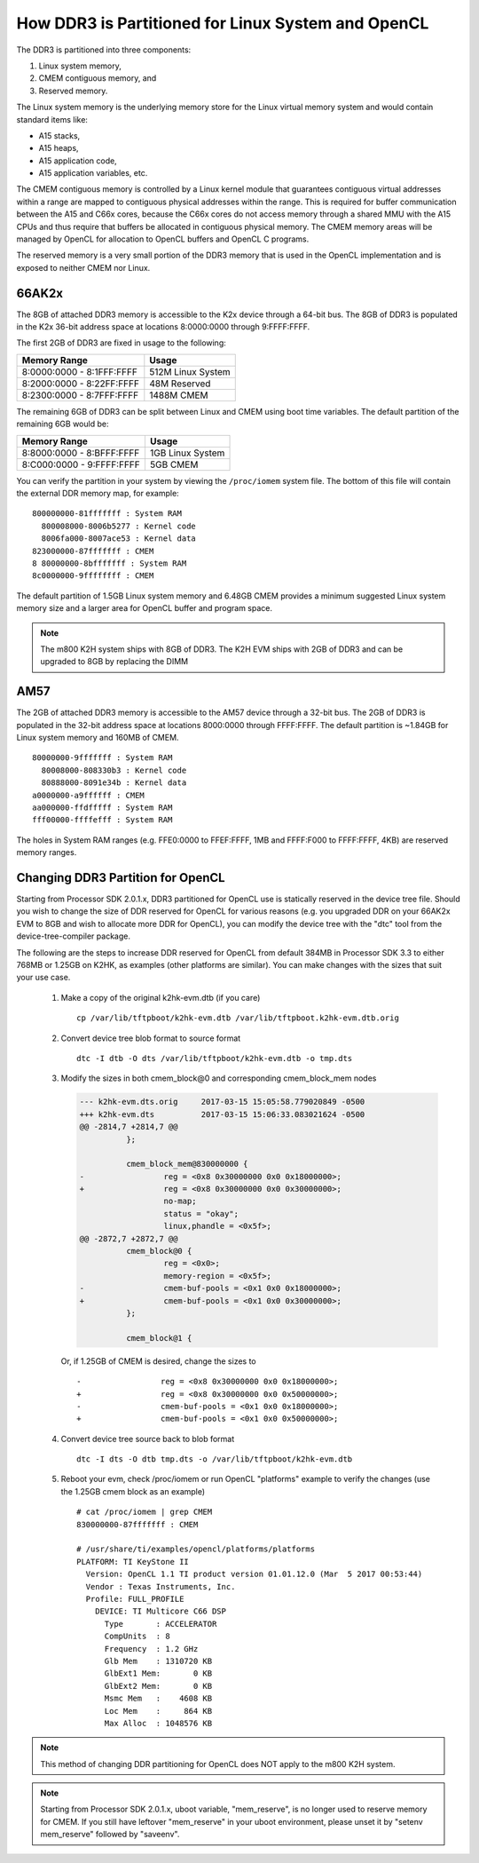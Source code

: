 ******************************************************
How DDR3 is Partitioned for Linux System and OpenCL
******************************************************

.. _CMEM:

The DDR3 is partitioned into three components:

1. Linux system memory,
2. CMEM contiguous memory, and
3. Reserved memory.

The Linux system memory is the underlying memory store for the Linux virtual
memory system and would contain standard items like:

- A15 stacks,
- A15 heaps,
- A15 application code,
- A15 application variables, etc.

The CMEM contiguous memory is controlled by a Linux kernel module that
guarantees contiguous virtual addresses within a range are mapped to
contiguous physical addresses within the range. This is required for
buffer communication between the A15 and C66x cores, because the C66x cores
do not access memory through a shared MMU with the A15 CPUs and thus require
that buffers be allocated in contiguous physical memory. The CMEM memory
areas will be managed by OpenCL for allocation to OpenCL buffers and OpenCL C
programs.

The reserved memory is a very small portion of the DDR3 memory that is used in
the OpenCL implementation and is exposed to neither CMEM nor Linux.

66AK2x
=====================================================

The 8GB of attached DDR3 memory is accessible to the K2x device through a
64-bit bus. The 8GB of DDR3 is populated in the K2x 36-bit address space at
locations 8:0000:0000 through 9:FFFF:FFFF.

The first 2GB of DDR3 are fixed in usage to the following:

========================== ===================
Memory Range               Usage
========================== ===================
8:0000:0000 - 8:1FFF:FFFF  512M Linux System
8:2000:0000 - 8:22FF:FFFF  48M Reserved
8:2300:0000 - 8:7FFF:FFFF  1488M CMEM
========================== ===================

The remaining 6GB of DDR3 can be split between Linux and CMEM using boot time
variables. The default partition of the remaining 6GB would be:

========================== ===================
Memory Range               Usage
========================== ===================
8:8000:0000 - 8:BFFF:FFFF  1GB Linux System
8:C000:0000 - 9:FFFF:FFFF  5GB CMEM
========================== ===================

You can verify the partition in your system by viewing the ``/proc/iomem``
system file. The bottom of this file will contain the external DDR memory map,
for example::

    800000000-81fffffff : System RAM
      800008000-8006b5277 : Kernel code
      8006fa000-8007ace53 : Kernel data
    823000000-87fffffff : CMEM
    8 80000000-8bfffffff : System RAM
    8c0000000-9ffffffff : CMEM

The default partition of 1.5GB Linux system memory and 6.48GB CMEM provides a
minimum suggested Linux system memory size and a larger area for OpenCL buffer
and program space.

.. Note::
    The m800 K2H system ships with 8GB of DDR3. The K2H EVM ships with
    2GB of DDR3 and can be upgraded to 8GB by replacing the DIMM

AM57
=====================================================
The 2GB of attached DDR3 memory is accessible to the AM57 device through a
32-bit bus. The 2GB of DDR3 is populated in the 32-bit address space at
locations 8000:0000 through FFFF:FFFF. The default partition is ~1.84GB
for Linux system memory and 160MB of CMEM. ::

    80000000-9fffffff : System RAM
      80008000-808330b3 : Kernel code
      80888000-8091e34b : Kernel data
    a0000000-a9ffffff : CMEM
    aa000000-ffdfffff : System RAM
    fff00000-ffffefff : System RAM

The holes in System RAM ranges (e.g. FFE0:0000 to FFEF:FFFF, 1MB and FFFF:F000
to FFFF:FFFF, 4KB) are reserved memory ranges.

.. _CHANGE_DDR3_PARTITION_FOR_OPENCL:

Changing DDR3 Partition for OpenCL
=====================================================
Starting from Processor SDK 2.0.1.x, DDR3 partitioned for OpenCL use is
statically reserved in the device tree file.  Should you wish to change the
size of DDR reserved for OpenCL for various reasons (e.g. you upgraded DDR on
your 66AK2x EVM to 8GB and wish to allocate more DDR for OpenCL), you can
modify the device tree with the "dtc" tool from the device-tree-compiler
package.

The following are the steps to increase DDR reserved for OpenCL from default
384MB in Processor SDK 3.3 to either 768MB or 1.25GB on K2HK, as examples
(other platforms are similar).  You can make changes with the sizes that suit
your use case.

 #. Make a copy of the original k2hk-evm.dtb (if you care)
    ::

      cp /var/lib/tftpboot/k2hk-evm.dtb /var/lib/tftpboot.k2hk-evm.dtb.orig

 #. Convert device tree blob format to source format
    ::

      dtc -I dtb -O dts /var/lib/tftpboot/k2hk-evm.dtb -o tmp.dts

 #. Modify the sizes in both cmem_block@0 and corresponding cmem_block_mem
    nodes

    .. code-block:: diff

      --- k2hk-evm.dts.orig     2017-03-15 15:05:58.779020849 -0500
      +++ k2hk-evm.dts          2017-03-15 15:06:33.083021624 -0500
      @@ -2814,7 +2814,7 @@
                };
       
                cmem_block_mem@830000000 {
      -                 reg = <0x8 0x30000000 0x0 0x18000000>;
      +                 reg = <0x8 0x30000000 0x0 0x30000000>;
                        no-map;
                        status = "okay";
                        linux,phandle = <0x5f>;
      @@ -2872,7 +2872,7 @@
                cmem_block@0 {
                        reg = <0x0>;
                        memory-region = <0x5f>;
      -                 cmem-buf-pools = <0x1 0x0 0x18000000>;
      +                 cmem-buf-pools = <0x1 0x0 0x30000000>;
                };
       
                cmem_block@1 {

    Or, if 1.25GB of CMEM is desired, change the sizes to
    ::

      -                 reg = <0x8 0x30000000 0x0 0x18000000>;
      +                 reg = <0x8 0x30000000 0x0 0x50000000>;
      -                 cmem-buf-pools = <0x1 0x0 0x18000000>;
      +                 cmem-buf-pools = <0x1 0x0 0x50000000>;

 #. Convert device tree source back to blob format
    ::

      dtc -I dts -O dtb tmp.dts -o /var/lib/tftpboot/k2hk-evm.dtb

 #. Reboot your evm, check /proc/iomem or run OpenCL "platforms" example to
    verify the changes (use the 1.25GB cmem block as an example)
    ::

      # cat /proc/iomem | grep CMEM
      830000000-87fffffff : CMEM

      # /usr/share/ti/examples/opencl/platforms/platforms
      PLATFORM: TI KeyStone II
        Version: OpenCL 1.1 TI product version 01.01.12.0 (Mar  5 2017 00:53:44)
        Vendor : Texas Instruments, Inc.
        Profile: FULL_PROFILE
          DEVICE: TI Multicore C66 DSP
            Type       : ACCELERATOR
            CompUnits  : 8
            Frequency  : 1.2 GHz
            Glb Mem    : 1310720 KB
            GlbExt1 Mem:       0 KB
            GlbExt2 Mem:       0 KB
            Msmc Mem   :    4608 KB
            Loc Mem    :     864 KB
            Max Alloc  : 1048576 KB

.. Note::
    This method of changing DDR partitioning for OpenCL does NOT apply to
    the m800 K2H system.

.. Note::
    Starting from Processor SDK 2.0.1.x, uboot variable, "mem_reserve", is
    no longer used to reserve memory for CMEM.  If you still have leftover
    "mem_reserve" in your uboot environment, please unset it by
    "setenv mem_reserve" followed by "saveenv".

